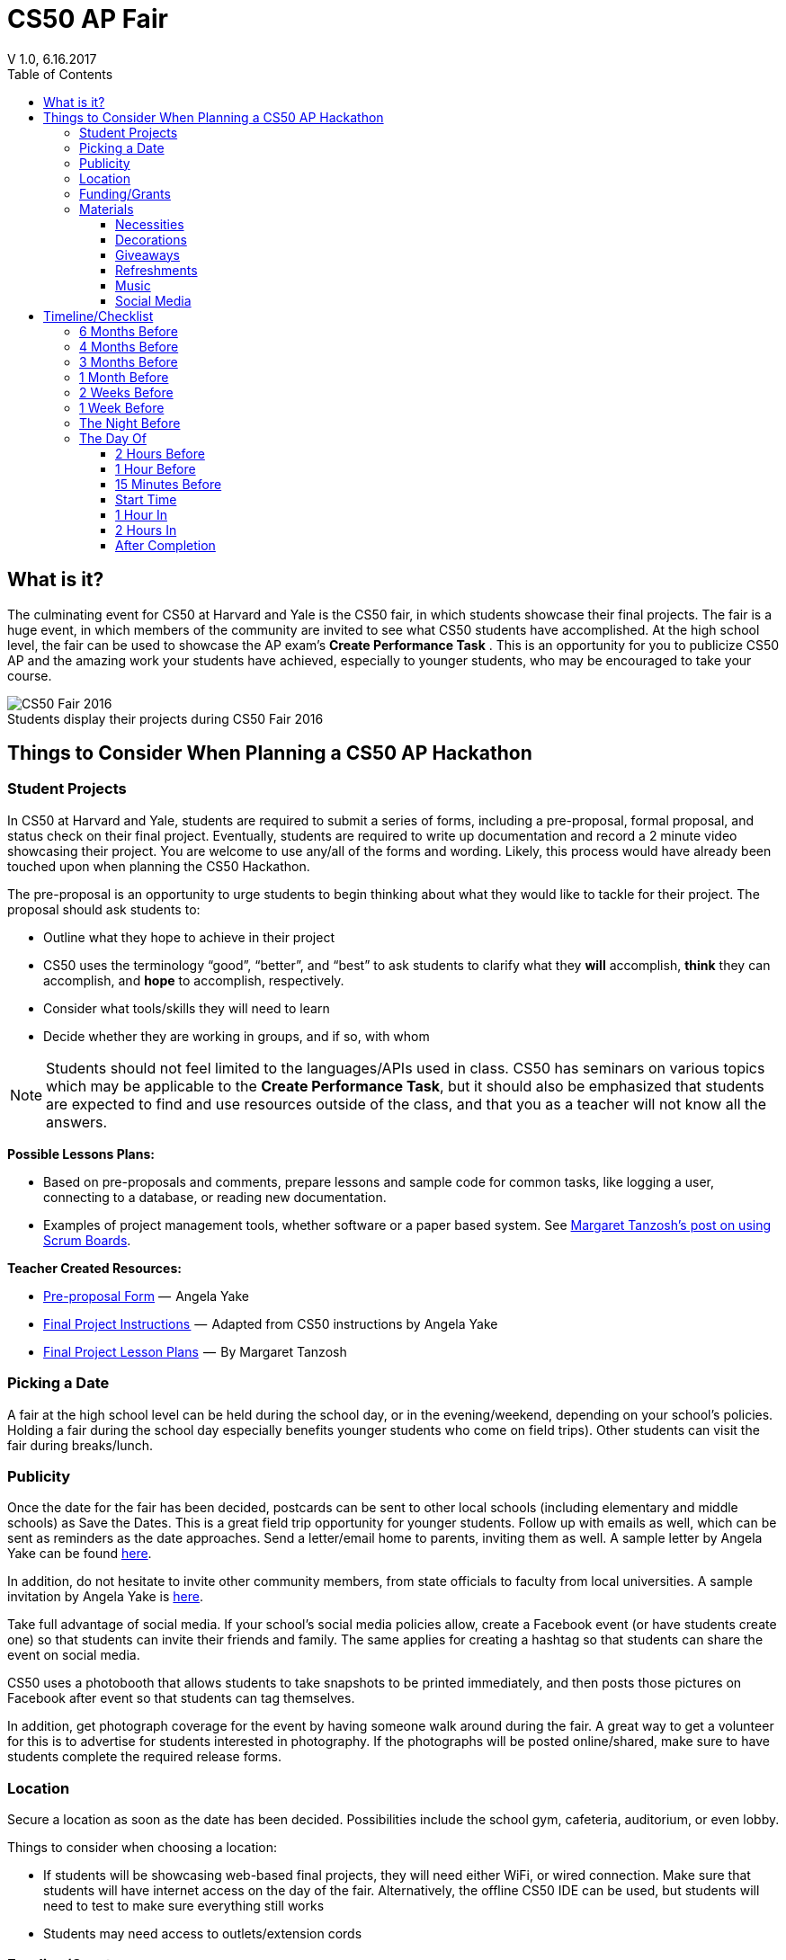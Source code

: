:toc: left 
:toclevels: 3

= CS50 AP Fair
V 1.0, 6.16.2017

== What is it?

The culminating event for CS50 at Harvard and Yale is the CS50 fair, in which students showcase their final projects. The fair is a huge event, in which members of the community are invited to see what CS50 students have accomplished. At the high school level, the fair can be used to showcase the AP exam's *Create Performance Task* . This is an opportunity for you to publicize CS50 AP and the amazing work your students have achieved, especially to younger students, who may be encouraged to take your course.

.Students display their projects during CS50 Fair 2016
[caption=""]
image::https://cdn-images-1.medium.com/max/2000/1*jkzIq70CSqQzQuhZHbH6fg.jpeg[CS50 Fair 2016]

== Things to Consider When Planning a CS50 AP Hackathon
=== Student Projects

In CS50 at Harvard and Yale, students are required to submit a series of forms, including a pre-proposal, formal proposal, and status check on their final project. Eventually, students are required to write up documentation and record a 2 minute video showcasing their project. You are welcome to use any/all of the forms and wording.  Likely, this process would have already been touched upon when planning the CS50 Hackathon.

The pre-proposal is an opportunity to urge students to begin thinking about what they would like to tackle for their project.
The proposal should ask students to:

* Outline what they hope to achieve in their project
* CS50 uses the terminology “good”, “better”, and “best” to ask students to clarify what they **will** accomplish, **think** they can accomplish, and **hope** to accomplish, respectively.
* Consider what tools/skills they will need to learn
* Decide whether they are working in groups, and if so, with whom

NOTE: Students should not feel limited to the languages/APIs used in class. CS50 has seminars on various topics which may be applicable to the *Create Performance Task*, but it should also be emphasized that students are expected to find and use resources outside of the class, and that you as a teacher will not know all the answers.

*Possible Lessons Plans:*

* Based on pre-proposals and comments, prepare lessons and sample code for common tasks, like logging a user, connecting to a database, or reading new documentation.
* Examples of project management tools, whether software or a paper based system. See http://cs50xnestm.mywebcommunity.org/process.html[Margaret Tanzosh’s post on using Scrum Boards].

*Teacher Created Resources:*

* https://docs.google.com/viewer?a=v&pid=sites&srcid=ZGVmYXVsdGRvbWFpbnxjczUweGNlZGFydmlsbGV8Z3g6Nzc5NDc1YjNkZTlhMWFiMw[Pre-proposal Form] —  Angela Yake
* https://docs.google.com/viewer?a=v&pid=sites&srcid=ZGVmYXVsdGRvbWFpbnxjczUweGNlZGFydmlsbGV8Z3g6NGJhZTIwYzgxNDMyYjg0YQ[Final Project Instructions ] —  Adapted from CS50 instructions by Angela Yake
* https://drive.google.com/file/d/0B_sRt5c3WoLKR3VQSTZudmo3VEozV3lhYlJfcG5aVzNaempR/view?usp=sharing[Final Project Lesson Plans]  —  By Margaret Tanzosh

=== Picking a Date

A fair at the high school level can be held during the school day, or in the evening/weekend, depending on your school's policies. Holding a fair during the school day especially benefits younger students who come on field trips). Other students can visit the fair during breaks/lunch. 

=== Publicity

Once the date for the fair has been decided, postcards can be sent to other local schools (including elementary and middle schools) as Save the Dates. This is a great field trip opportunity for younger students. Follow up with emails as well, which can be sent as reminders as the date approaches. Send a letter/email home to parents, inviting them as well. A sample letter by Angela Yake can be found https://docs.google.com/viewer?a=v&pid=sites&srcid=ZGVmYXVsdGRvbWFpbnxjczUweGNlZGFydmlsbGV8Z3g6NmY1OTE4MGE2MjA2NjUzNg[here].

In addition, do not hesitate to invite other community members, from state officials to faculty from local universities. A sample invitation by Angela Yake is https://docs.google.com/viewer?a=v&pid=sites&srcid=ZGVmYXVsdGRvbWFpbnxjczUweGNlZGFydmlsbGV8Z3g6NjJmZDg0ZGM2ZGE5MWUyYw[here].

Take full advantage of social media. If your school's social media policies allow, create a Facebook event (or have students create one) so that students can invite their friends and family. The same applies for creating a hashtag so that students can share the event on social media. 

CS50 uses a photobooth that allows students to take snapshots to be printed immediately, and then posts those pictures on Facebook after event so that students can tag themselves. 

In addition, get photograph coverage for the event by having someone walk around during the fair. A great way to get a volunteer for this is to advertise for students interested in photography. If the photographs will be posted online/shared, make sure to have students complete the required release forms. 

=== Location

Secure a location as soon as the date has been decided. Possibilities include the school gym, cafeteria, auditorium, or even lobby. 

Things to consider when choosing a location:

* If students will be showcasing web-based final projects, they will need either WiFi, or wired connection. Make sure that students will have internet access on the day of the fair. Alternatively, the offline CS50 IDE can be used, but students will need to test to make sure everything still works
* Students may need access to outlets/extension cords

=== Funding/Grants

http://www.toshiba.com/taf/612.jsp[Toshiba America Foundation Grants]

There are many sources from which you can try to get funding (either monetary or in materials). Teachers have reported being able to get t-shirts (which say “I took CS50 schoolname”) for free or at a significant discount from their local t-shirt printing shop. We’ve also had success contacting local businesses, who provide sponsorship in exchange for publicity.

It’s also important to note that it is **entirely** possible to run a fair without outside funding. While photobooths and balloons can help to create a memorable experience, at its core, a CS50 fair is meant to show your community how much your students have achieved.

=== Materials

==== Necessities

Tables should be set up so that students have a place to present. If you don't have access to tables through your school, tables and tablecloths can be found from local party rental supply. 

==== Decorations

* Balloons and streamers can help provide a festive atmosphere. 
* Posters/Banners are nice to have as well. CS50 uses [echodgraphics](http://www.echodgraphics.com/), but there may be a better local alternative. If ordering, order 2 months early to avoid express shipping. 
* Fliers with a list of student projects are handy to have at the fair, and can be a nice memento.

==== Giveaways
CS50 Fairs at Harvard and Yale involve giveaways of CS50 "swag" to encourage other students to come. This is completely optional, but if you have the resources, consider

* Stress Balls (contact mailto:ap@cs50.net[ap@cs50.net] for CS50 branded ones)
* T-Shirts

==== Refreshments

Enlist students/parents to help make and bring snacks. Consider the "messiness" factor, as it will probably be volunteers cleaning up after the fair is over. Cookies, popcorn, and pizza are all good options. 

Water/drinks/cups are also important. CS50 uses Poland Springs water dispensers, and contacts [Bill Gray](mailto:william.gray@waters.nestle.com), but there many better alternative contacts locally. Place the cups near the dispensers for easy refill. 

Consider breakfast for students/volunteers helping to set up. Contact local grocers/bakeries.  

NOTE: If you are having a large (greater than 150 students) fair, or combining with other schools, call your local warehouse club in advance. If you speak to a manager, they can pull all your items in advance for you, and you can just walk in, grab it, pay, and head out. You may want to rent a UHaul van to pick up food and drinks. Be sure to open only what you need. Unopened food can be returned and not paid for. Try to get any restocking fee for unused merchandise voided in writing when booking. 

==== Music

Music is incredibly powerful, and can help create a festive/lively atmosphere. If you can get speakers at your location, consider finding a Pop playlist (or even https://play.spotify.com/user/12135203541/playlist/4iRhFkdXDi74OfJsx9TlXK?play=true&utm_source=open.spotify.com&utm_medium=open[CS50's playlist]) to play music during the event. 

==== Social Media

A social media presence at events not only excites current students but it can also galvanize potential future students to take CS50.  Hashtags for Instagram and filters for SnapChat are some ideas of ways to affect a larger population.  You can post information about social media on posters/banners/fliers at the event.

== Timeline/Checklist

=== 6 Months Before

* [ ] Secure a date and location for the fair.
* [ ] Send out Save the Dates to local schools, public officials, and student families. 

=== 4 Months Before

* [ ] Assign preproposal form.
* [ ] Arrange for tables/tablecloths/banners/decorations.

=== 3 Months Before

* [ ] Assign proposal form.
* [ ] Email local sponsors.

=== 1 Month Before

* [ ] Begin social media push, such as creating a Facebook Event.
* [ ] Have students take responsibilities for different aspects of the event such as food, others of posters, others of table setup, cleanup, etc.
* [ ] Check in with student projects or have them submit status reports.

=== 2 Weeks Before

* [ ] Make sure student committees are on track.
* [ ] If ordering custom shirts or gear for your event, contact the company/site you plan to use and ensure they can deliver to your specifications prior to the event.

=== 1 Week Before

* [ ] Prepare and hang posters advertising the event.
* [ ] Have students create individual posters summarizing their projects.
** [ ] Optional: Ask students to answer some questions on their posters, such as "greatest challenge" or "greatest accomplishment."
* [ ] Request and keep track of RSVPs.
* [ ] Have students sign http://cdn.cs50.net/ap/1617/events/puzzles/1617_release.pdf[release forms] as to be able to share photos and videos with us and so we may share them too
* [ ] Organize how the student projects will be laid out on tables. A simple way is to label each table with a number, and then assign each project a number. 

=== The Night Before

* [ ] Ensure that all set up materials have arrived. If balloons are being used, blow them up. 
* [ ] If you have access to your venue, have volunteers set up tables/banners/signage/non-perishables the night before
* [ ] If you are using a photobooth, set that up.

=== The Day Of

==== 2 Hours Before

* [ ] Make sure volunteers have arrived.
* [ ] If tables etc have not been set up the night before, set them up now.
* [ ] Make sure people handling check-in know what they will be doing.

==== 1 Hour Before

* [ ] Begin check-in of students and direct them to their proper places.
* [ ] Make sure food/water is set up.

==== 15 Minutes Before

* [ ] Start music
* [ ] Make sure all volunteers in their place 
** [ ] Optional: Designate volunteers as greeters, who hand out pamphlets and direct people to proper areas
* [ ] Make sure all students are at the correct table
* [ ] Make sure photographer has arrived

==== Start Time

* [ ] Walk around putting out fires (hopefully not literally).
* [ ] Be sure to take lots of pictures and video if possible!

==== 1 Hour In

* [ ] Make sure refreshments are still stocked and not running low.  It's a great idea to delegate this role.

==== 2 Hours In

* [ ] Take some time to talk to parents/community members about your students!

==== After Completion

* [ ] Ensure that all rental items are returned on time
* [ ] Make sure volunteers have arrived to clean up
* [ ] Post pictures on social media

Many thanks to Margaret Tanzosh and Angela Yake for sharing their experiences and resources to be included in this playbook. 
